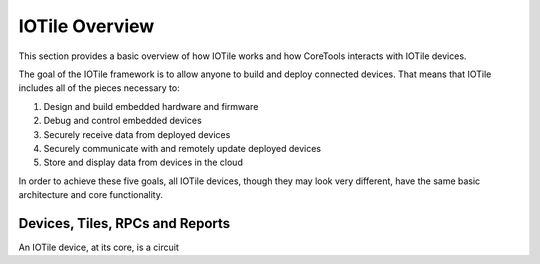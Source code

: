 IOTile Overview
===============

This section provides a basic overview of how IOTile works and how CoreTools 
interacts with IOTile devices.  


The goal of the IOTile framework is to allow anyone to build and deploy
connected devices.  That means that IOTile includes all of the pieces necessary
to:

1. Design and build embedded hardware and firmware
2. Debug and control embedded devices
3. Securely receive data from deployed devices
4. Securely communicate with and remotely update deployed devices
5. Store and display data from devices in the cloud
   
In order to achieve these five goals, all IOTile devices, though they may look
very different, have the same basic architecture and core functionality.

Devices, Tiles, RPCs and Reports
--------------------------------

An IOTile device, at its core, is a circuit 
